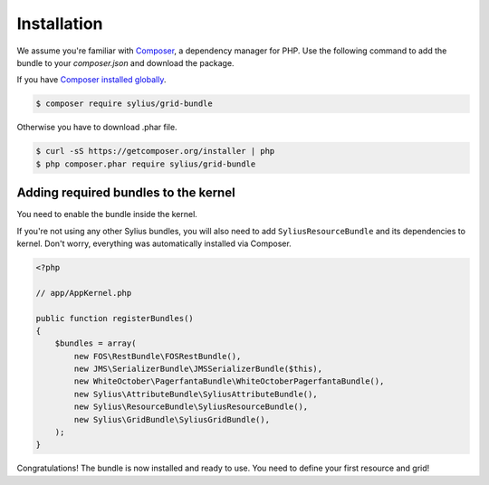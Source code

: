 Installation
============

We assume you're familiar with `Composer <http://packagist.org>`_, a dependency manager for PHP.
Use the following command to add the bundle to your `composer.json` and download the package.

If you have `Composer installed globally <http://getcomposer.org/doc/00-intro.md#globally>`_.

.. code-block:: bash

    $ composer require sylius/grid-bundle

Otherwise you have to download .phar file.

.. code-block:: bash

    $ curl -sS https://getcomposer.org/installer | php
    $ php composer.phar require sylius/grid-bundle

Adding required bundles to the kernel
-------------------------------------

You need to enable the bundle inside the kernel.

If you're not using any other Sylius bundles, you will also need to add ``SyliusResourceBundle`` and its dependencies to kernel.
Don't worry, everything was automatically installed via Composer.

.. code-block:: php

    <?php

    // app/AppKernel.php

    public function registerBundles()
    {
        $bundles = array(
            new FOS\RestBundle\FOSRestBundle(),
            new JMS\SerializerBundle\JMSSerializerBundle($this),
            new WhiteOctober\PagerfantaBundle\WhiteOctoberPagerfantaBundle(),
            new Sylius\AttributeBundle\SyliusAttributeBundle(),
            new Sylius\ResourceBundle\SyliusResourceBundle(),
            new Sylius\GridBundle\SyliusGridBundle(),
        );
    }

Congratulations! The bundle is now installed and ready to use. You need to define your first resource and grid!
